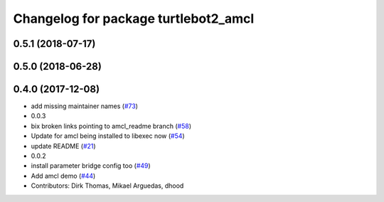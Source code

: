 ^^^^^^^^^^^^^^^^^^^^^^^^^^^^^^^^^^^^^
Changelog for package turtlebot2_amcl
^^^^^^^^^^^^^^^^^^^^^^^^^^^^^^^^^^^^^

0.5.1 (2018-07-17)
------------------

0.5.0 (2018-06-28)
------------------

0.4.0 (2017-12-08)
------------------
* add missing maintainer names (`#73 <https://github.com/ros2/turtlebot2_demo/issues/73>`_)
* 0.0.3
* bix broken links pointing to amcl_readme branch (`#58 <https://github.com/ros2/turtlebot2_demo/issues/58>`_)
* Update for amcl being installed to libexec now (`#54 <https://github.com/ros2/turtlebot2_demo/issues/54>`_)
* update README (`#21 <https://github.com/ros2/turtlebot2_demo/issues/21>`_)
* 0.0.2
* install parameter bridge config too (`#49 <https://github.com/ros2/turtlebot2_demo/issues/49>`_)
* Add amcl demo (`#44 <https://github.com/ros2/turtlebot2_demo/issues/44>`_)
* Contributors: Dirk Thomas, Mikael Arguedas, dhood
